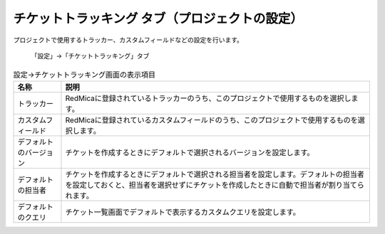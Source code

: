 チケットトラッキング タブ（プロジェクトの設定）
-----------------------------------------------

プロジェクトで使用するトラッカー、カスタムフィールドなどの設定を行います。

.. figure:: ../../images/project-settings-issue-tracking.png

   「設定」→「チケットトラッキング」タブ

.. list-table:: 設定→チケットトラッキング画面の表示項目
   :header-rows: 1

   * - 名称
     - 説明

   * - トラッカー
     - RedMicaに登録されているトラッカーのうち、このプロジェクトで使用するものを選択します。

   * - カスタムフィールド
     - RedMicaに登録されているカスタムフィールドのうち、このプロジェクトで使用するものを選択します。

   * - デフォルトのバージョン
     - チケットを作成するときにデフォルトで選択されるバージョンを設定します。

   * - デフォルトの担当者
     - チケットを作成するときにデフォルトで選択される担当者を設定します。デフォルトの担当者を設定しておくと、担当者を選択せずにチケットを作成したときに自動で担当者が割り当てられます。

   * - デフォルトのクエリ
     - チケット一覧画面でデフォルトで表示するカスタムクエリを設定します。
